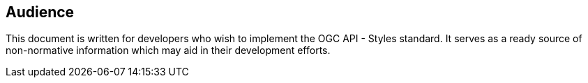 == Audience
This document is written for developers who wish to implement the OGC API - Styles standard.  It serves as a ready source of non-normative information which may aid in their development efforts.
